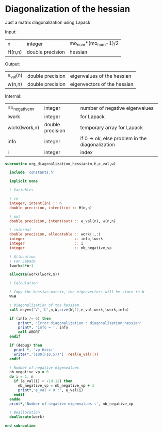 * Diagonalization of the hessian

Just a matrix diagonalization using Lapack

Input:
| n      | integer          | mo_num*(mo_num-1)/2 |
| H(n,n) | double precision | hessian             |

Output:
| e_val(n) | double precision | eigenvalues of the hessian  |
| w(n,n)   | double precision | eigenvectors of the hessian |

Internal:
| nb_negative_nv | integer          | number of negative eigenvalues                  |
| lwork          | integer          | for Lapack                                      |
| work(lwork,n)  | double precision | temporary array for Lapack                      |
| info           | integer          | if 0 -> ok, else problem in the diagonalization |
| i              | integer          | index                                           |

#+BEGIN_SRC f90 :comments org :tangle org_diagonalization_hessian.irp.f
subroutine org_diagonalization_hessian(n,H,e_val,w)

  include 'constants.h'

  implicit none

  ! Variables

  ! in
  integer, intent(in) :: n
  double precision, intent(in) :: H(n,n)

  ! out
  double precision, intent(out) :: e_val(n), w(n,n)

  ! internal
  double precision, allocatable :: work(:,:)
  integer                       :: info,lwork
  integer                       :: i
  integer                       :: nb_negative_vp

  ! Allocation
  ! For Lapack
  lwork=3*n-1

  allocate(work(lwork,n))

  ! Calculation

  ! Copy the hessian matrix, the eigenvectors will be store in W
  W=H

  ! Diagonalization of the hessian
  call dsyev('V','U',n,W,size(W,1),e_val,work,lwork,info)

  if (info /= 0) then
      print*, 'Error diagonalization : diagonalization_hessian'
      print*, 'info = ', info
      call ABORT
  endif

  if (debug) then
    print *, 'vp Hess:'
    write(*,'(100(F10.5))')  real(e_val(:))
  endif

  ! Number of negative eigenvalues
  nb_negative_vp = 0
  do i = 1, n
    if (e_val(i) < -1d-12) then
      nb_negative_vp = nb_negative_vp + 1
      print*,'e_val < 0 :', e_val(i)
    endif
  enddo
  print*,'Number of negative eigenvalues :', nb_negative_vp

  ! Deallocation
  deallocate(work)

end subroutine
#+END_SRC

